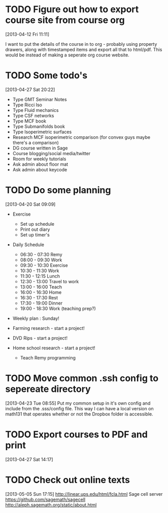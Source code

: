 #+FILETAGS: REFILE
* TODO Figure out how to export course site from course org
  :LOGBOOK:
  CLOCK: [2013-04-12 Fri 11:11]--[2013-04-12 Fri 11:13] =>  0:02
  :END:
  :PROPERTIES:
  :ID:       8a1f5a17-491b-48ea-856d-4809e0ff964b
  :END:
[2013-04-12 Fri 11:11]

I want to put the details of the course in to org - probably using property drawers, along with timestamped items and export all that to html/pdf. This would be instead of making a seperate org course website.
* TODO Some todo's
  :PROPERTIES:
  :ID:       1bfd9bd5-240b-4d2c-b9e5-44dd3e0f8395
  :END:
[2013-04-27 Sat 20:22]
- Type GMT Seminar Notes
- Type Ricci Iso
- Type Fluid mechanics
- Type CSF networks
- Type MCF book
- Type Submanifolds book
- Type Isoperimetric surfaces
- Research MCF isoperimetric comparison (for convex guys maybe there's a comparison)
- DG course written in Sage
- Course blogging/social media/twitter
- Room for weekly tutorials
- Ask admin about floor mat
- Ask admin about keycode
* TODO Do some planning
  :LOGBOOK:
  CLOCK: [2013-04-20 Sat 09:09]--[2013-04-20 Sat 09:13] =>  0:04
  :END:
  :PROPERTIES:
  :ID:       1bda762d-3e4d-4809-968f-73b905fe7352
  :END:
[2013-04-20 Sat 09:09]

- Exercise
  - Set up schedule
  - Print out diary
  - Set up timer's

- Daily Schedule
  - 06:30 - 07:30 Remy
  - 08:00 - 09:30 Work
  - 09:30 - 10:30 Exercise
  - 10:30 - 11:30 Work
  - 11:30 - 12:15 Lunch
  - 12:30 - 13:00 Travel to work
  - 13:00 - 16:00 Teach
  - 16:00 - 16:30 Home
  - 16:30 - 17:30 Rest
  - 17:30 - 19:00 Dinner
  - 19:00 - 18:30 Work (teaching prep?)

- Weekly plan : Sunday!

- Farming research - start a project!

- DVD Rips - start a project!

- Home school research - start a project!
  - Teach Remy programming

* TODO Move common .ssh config to sepereate directory
  :LOGBOOK:
  CLOCK: [2013-04-23 Tue 08:55]--[2013-04-23 Tue 08:56] =>  0:01
  :END:
  :PROPERTIES:
  :ID:       46aead9b-1872-45b9-956e-974763730beb
  :END:
[2013-04-23 Tue 08:55]
Put my common setup in it's own config and include from the .sss/config file. This way I can have a local version on math131 that operates whether or not the Dropbox folder is accessible.
* TODO Export courses to PDF and print
  :LOGBOOK:
  :END:
  :PROPERTIES:
  :ID:       7b4c1677-ee55-47b9-91c7-7f5b188957f0
  :END:
[2013-04-27 Sat 14:17]
* TODO Check out online texts
  :LOGBOOK:
  :END:
  :PROPERTIES:
  :ID:       a8e6ce1b-4e88-4ae7-98ee-787932551070
  :END:
[2013-05-05 Sun 17:15]
http://linear.ups.edu/html/fcla.html
Sage cell server
[[https://github.com/sagemath/sagecell]]
[[http://aleph.sagemath.org/static/about.html]]
